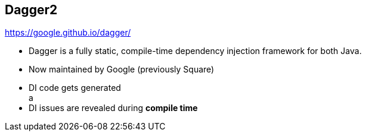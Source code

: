 ++++
<section>
<h2><span class="component">Dagger2</span></h2>
++++

https://google.github.io/dagger/

* Dagger is a fully static, compile-time dependency injection framework for both Java.
* Now maintained by Google (previously Square)

++++
	<aside class="notes">
    <ul>
      <li>DI code gets generated</li>a
      <li>DI issues are revealed during <strong>compile time</strong></li>
    </ul>
  </aside>
</section>
++++